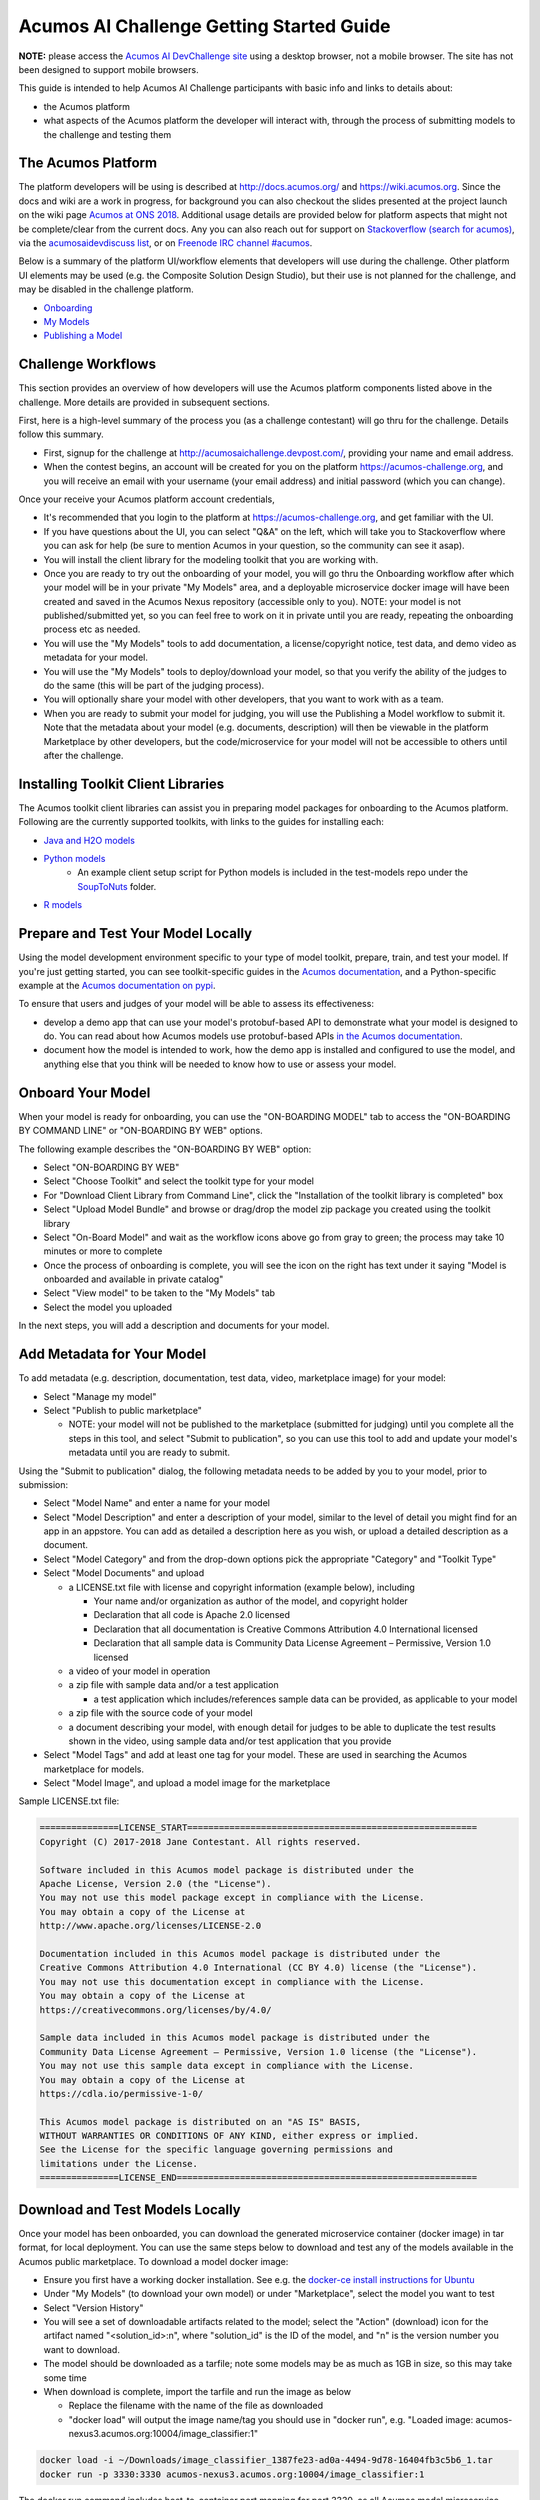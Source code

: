 .. ===============LICENSE_START=======================================================
.. Acumos CC-BY-4.0
.. ===================================================================================
.. Copyright (C) 2017-2018 AT&T Intellectual Property & Tech Mahindra. All rights reserved.
.. ===================================================================================
.. This Acumos documentation file is distributed by AT&T and Tech Mahindra
.. under the Creative Commons Attribution 4.0 International License (the "License");
.. you may not use this file except in compliance with the License.
.. You may obtain a copy of the License at
..
.. http://creativecommons.org/licenses/by/4.0
..
.. This file is distributed on an "AS IS" BASIS,
.. See the License for the specific language governing permissions and
.. limitations under the License.
.. ===============LICENSE_END=========================================================

=========================================
Acumos AI Challenge Getting Started Guide
=========================================

**NOTE:** please access the `Acumos AI DevChallenge site <https://acumos-challenge.org>`_
using a desktop browser, not a mobile browser. The site has not been designed to
support mobile browsers.

This guide is intended to help Acumos AI Challenge participants with basic info
and links to details about:

* the Acumos platform
* what aspects of the Acumos platform the developer will interact with, through
  the process of submitting models to the challenge and testing them

The Acumos Platform
-------------------

The platform developers will be using is described at http://docs.acumos.org/
and https://wiki.acumos.org. Since the docs and wiki are a work in progress, for
background you can also checkout the slides presented at the project launch on
the wiki page `Acumos at ONS 2018 <https://wiki.acumos.org/display/EVNT/Acumos+at+ONS+2018>`_. Additional usage details
are provided below for platform aspects that might not be complete/clear from
the current docs. Any you can also reach out for support on
`Stackoverflow (search for acumos) <https://stackoverflow.com/search?q=acumos>`_,
via the `acumosaidevdiscuss list <https://lists.acumos.org/g/acumosaidevdiscuss>`_,
or on `Freenode IRC channel #acumos <https://wiki.acumos.org/display/AC/IRC+Basics>`_.

Below is a summary of the platform UI/workflow elements that developers will use
during the challenge. Other platform UI elements may be used (e.g. the Composite
Solution Design Studio), but their use is not planned for the challenge, and may
be disabled in the challenge platform.

* `Onboarding <http://docs.acumos.org/en/latest/AcumosUser/portal-user/portal/portal-onboarding-intro.html>`_
* `My Models <http://docs.acumos.org/en/latest/AcumosUser/portal-user/portal/portal-my-models.html>`_
* `Publishing a Model <http://docs.acumos.org/en/latest/AcumosUser/portal-user/portal/portal-manage-model.html#publishing-a-model>`_

Challenge Workflows
-------------------

This section provides an overview of how developers will use the Acumos platform
components listed above in the challenge. More details are provided in subsequent
sections.

First, here is a high-level summary of the process you (as a challenge
contestant) will go thru for the challenge. Details follow this summary.

* First, signup for the challenge at http://acumosaichallenge.devpost.com/,
  providing your name and email address.
* When the contest begins, an account will be created for you on the platform
  https://acumos-challenge.org, and you will receive an email with your username
  (your email address) and initial password (which you can change).

Once your receive your Acumos platform account credentials,

* It's recommended that you login to the platform at
  https://acumos-challenge.org, and get familiar with the UI.
* If you have questions about the UI, you can select "Q&A" on the left,
  which will take you to Stackoverflow where you can ask for help (be sure to
  mention Acumos in your question, so the community can see it asap).
* You will install the client library for the modeling toolkit that you are
  working with.
* Once you are ready to try out the onboarding of your model, you will go thru
  the Onboarding workflow after which your model will be in your private "My
  Models" area, and a deployable microservice docker image will have been
  created and saved in the Acumos Nexus repository (accessible only to you).
  NOTE: your model is not published/submitted yet, so you can feel free to
  work on it in private until you are ready, repeating the onboarding process
  etc as needed.
* You will use the "My Models" tools to add documentation, a license/copyright
  notice, test data, and demo video as metadata for your model.
* You will use the "My Models" tools to deploy/download your model, so that
  you verify the ability of the judges to do the same (this will be part of the
  judging process).
* You will optionally share your model with other developers, that you want to
  work with as a team.
* When you are ready to submit your model for judging, you will use the
  Publishing a Model workflow to submit it. Note that the metadata about your
  model (e.g. documents, description) will then be viewable in the platform
  Marketplace by other developers, but the code/microservice for your model will
  not be accessible to others until after the challenge.

Installing Toolkit Client Libraries
-----------------------------------

The Acumos toolkit client libraries can assist you in preparing model packages for
onboarding to the Acumos platform. Following are the currently supported toolkits,
with links to the guides for installing each:

* `Java and H2O models <http://docs.acumos.org/en/latest/AcumosUser/portal-user/portal/onboarding-java-guide.html>`_
* `Python models <https://pypi.org/project/acumos/>`_
   * An example client setup script for Python models is included in the test-models
     repo under the `SoupToNuts <https://github.com/acumos/test-models/tree/master/SoupToNuts>`_ folder.

* `R models <http://docs.acumos.org/en/latest/AcumosUser/portal-user/portal/onboarding-r-guide.html>`_

Prepare and Test Your Model Locally
-----------------------------------

Using the model development environment specific to your type of model toolkit,
prepare, train, and test your model. If you're just getting started, you can see
toolkit-specific guides in the `Acumos documentation <http://docs.acumos.org>`_,
and a Python-specific example at the 
`Acumos documentation on pypi <https://pypi.org/project/acumos/#a-simple-model>`_.

To ensure that users and judges of your
model will be able to assess its effectiveness:

* develop a demo app that can use your model's protobuf-based API to demonstrate
  what your model is designed to do. You can read about how Acumos models use protobuf-based APIs `in
  the Acumos documentation <http://docs.acumos.org/en/latest/search.html?q=protobuf>`_.
* document how the model is intended to work, how the demo app is installed and
  configured to use the model, and anything else that you think will be needed
  to know how to use or assess your model.

Onboard Your Model
------------------

When your model is ready for onboarding, you can use the "ON-BOARDING MODEL"
tab to access the "ON-BOARDING BY COMMAND LINE" or "ON-BOARDING BY WEB" options.

The following example describes the "ON-BOARDING BY WEB" option:

* Select "ON-BOARDING BY WEB"
* Select "Choose Toolkit" and select the toolkit type for your model
* For "Download Client Library from Command Line", click the "Installation of
  the toolkit library is completed" box
* Select "Upload Model Bundle" and browse or drag/drop the model zip package
  you created using the toolkit library
* Select "On-Board Model" and wait as the workflow icons above go from gray to
  green; the process may take 10 minutes or more to complete
* Once the process of onboarding is complete, you will see the icon on the right
  has text under it saying "Model is onboarded and available in private catalog"
* Select "View model" to be taken to the "My Models" tab
* Select the model you uploaded

In the next steps, you will add a description and documents for your model.

Add Metadata for Your Model
---------------------------

To add metadata (e.g. description, documentation, test data, video, marketplace
image) for your model:

* Select "Manage my model"
* Select "Publish to public marketplace"

  * NOTE: your model will not be published to the marketplace (submitted for
    judging) until you complete all the steps in this tool, and select
    "Submit to publication", so you can use this tool to add and update
    your model's metadata until you are ready to submit.

Using the "Submit to publication" dialog, the following metadata needs to be
added by you to your model, prior to submission:

* Select "Model Name" and enter a name for your model
* Select "Model Description" and enter a description of your model, similar to
  the level of detail you might find for an app in an appstore. You can add
  as detailed a description here as you wish, or upload a detailed description
  as a document.
* Select "Model Category" and from the drop-down options pick the appropriate
  "Category" and "Toolkit Type"
* Select "Model Documents" and upload

  * a LICENSE.txt file with license and copyright information (example below),
    including

    * Your name and/or organization as author of the model, and copyright holder
    * Declaration that all code is Apache 2.0 licensed
    * Declaration that all documentation is Creative Commons Attribution 4.0
      International licensed
    * Declaration that all sample data is Community Data License Agreement –
      Permissive, Version 1.0 licensed

  * a video of your model in operation
  * a zip file with sample data and/or a test application

    * a test application which includes/references sample data can be provided,
      as applicable to your model

  * a zip file with the source code of your model
  * a document describing your model, with enough detail for judges to be
    able to duplicate the test results shown in the video, using sample data
    and/or test application that you provide

* Select "Model Tags" and add at least one tag for your model. These are used
  in searching the Acumos marketplace for models.
* Select "Model Image", and upload a model image for the marketplace

Sample LICENSE.txt file:

.. code-block:: text

  ===============LICENSE_START=======================================================
  Copyright (C) 2017-2018 Jane Contestant. All rights reserved.

  Software included in this Acumos model package is distributed under the
  Apache License, Version 2.0 (the "License").
  You may not use this model package except in compliance with the License.
  You may obtain a copy of the License at
  http://www.apache.org/licenses/LICENSE-2.0

  Documentation included in this Acumos model package is distributed under the
  Creative Commons Attribution 4.0 International (CC BY 4.0) license (the "License").
  You may not use this documentation except in compliance with the License.
  You may obtain a copy of the License at
  https://creativecommons.org/licenses/by/4.0/

  Sample data included in this Acumos model package is distributed under the
  Community Data License Agreement – Permissive, Version 1.0 license (the "License").
  You may not use this sample data except in compliance with the License.
  You may obtain a copy of the License at
  https://cdla.io/permissive-1-0/

  This Acumos model package is distributed on an "AS IS" BASIS,
  WITHOUT WARRANTIES OR CONDITIONS OF ANY KIND, either express or implied.
  See the License for the specific language governing permissions and
  limitations under the License.
  ===============LICENSE_END=========================================================

Download and Test Models Locally
--------------------------------

Once your model has been onboarded, you can download the generated microservice
container (docker image) in tar format, for local deployment. You can use the
same steps below to download and test any of the models available in the Acumos
public marketplace. To download a model docker image:

* Ensure you first have a working docker installation. See e.g. the `docker-ce
  install instructions for Ubuntu 
  <http://docs.docker.com/install/linux/docker-ce/ubuntu/>`_
* Under "My Models" (to download your own model) or under "Marketplace", select
  the model you want to test
* Select "Version History"
* You will see a set of downloadable artifacts related to the model; select the
  "Action" (download) icon for the artifact named "<solution_id>:n", where
  "solution_id" is the ID of the model, and "n" is the version number you want
  to download.
* The model should be downloaded as a tarfile; note some models may be as much
  as 1GB in size, so this may take some time
* When download is complete, import the tarfile and run the image as below

  * Replace the filename with the name of the file as downloaded
  * "docker load" will output the image name/tag you should use in "docker run",
    e.g. "Loaded image: acumos-nexus3.acumos.org:10004/image_classifier:1"

.. code-block:: text

  docker load -i ~/Downloads/image_classifier_1387fe23-ad0a-4494-9d78-16404fb3c5b6_1.tar
  docker run -p 3330:3330 acumos-nexus3.acumos.org:10004/image_classifier:1

The docker run command includes host-to-container port mapping for port 3330, as
all Acumos model microservice images are configured to serve their protobuf
interfaces on HTTP port 3330.

To test the model, use the instructions provided by the model author to
setup the test app. For your models, this is a good test of whether the guide
you created works; note that others will need to rely upon the comprehensiveness,
correctness, and clarity of your instructions, just as you will rely upon theirs.

Test app documentation for each model should clarify how to configure the app
as needed to connect to the model microservice you are testing with.

Deploy Your Model in Azure
--------------------------

See the `Deploy Acumos Model to Azure User Guide <http://docs.acumos.org/en/latest/AcumosUser/portal-user/deployment/deploy-to-azure.html>`_.

Share Your Model with Other Developers
--------------------------------------

You can share models privately with other developers, and work as a team. To
share a model, under "My Models",

* Select the model you want to share
* Select "Manage My Model"
* Select "Share with Team"
* Under "Find a user to Share with", start typing the user's first name, and
  a list of registered users with that name will appear
* Select the user you want to share with
* Optionally enter a message, and select "Share"
* Once the model is shared, under "My Models" you will see a small purple "arrow
  leaving a box" icon over the model tile, indicating that the model has been
  shared, and the avatars of your team members under "This Model shared with
  below team members"
* If a model is shared with you, under "My Models" you will see a similar icon
  over the model tile, with the arrow entering the box.

Note that once a model is shared, it cannot be unshared, and the developer you
share it with can manage the model entirely, including updating, publishing,
sharing, and deleting.

If you collaboratively develop a model, make sure that all team members (or
their organizations) are attributed as copyright holders in the LICENSE.txt file
described under `Add Metadata for Your Model`_.

Submit Your Model for Judging
-----------------------------

When you are ready to submit your model for judging, under "My Models":

* Select "Manage my model"
* Select "Publish to public marketplace"
* Complete any remaining metadata requirements as described under `Add Metadata for Your Model`_.
* Select "Submit to Publication"